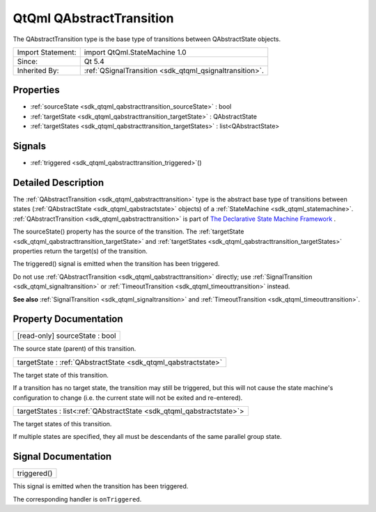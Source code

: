 .. _sdk_qtqml_qabstracttransition:

QtQml QAbstractTransition
=========================

The QAbstractTransition type is the base type of transitions between QAbstractState objects.

+--------------------------------------------------------------------------------------------------------------------------------------------------------+-----------------------------------------------------------------------------------------------------------------------------------------------------------+
| Import Statement:                                                                                                                                      | import QtQml.StateMachine 1.0                                                                                                                             |
+--------------------------------------------------------------------------------------------------------------------------------------------------------+-----------------------------------------------------------------------------------------------------------------------------------------------------------+
| Since:                                                                                                                                                 | Qt 5.4                                                                                                                                                    |
+--------------------------------------------------------------------------------------------------------------------------------------------------------+-----------------------------------------------------------------------------------------------------------------------------------------------------------+
| Inherited By:                                                                                                                                          | :ref:`QSignalTransition <sdk_qtqml_qsignaltransition>`.                                                                                                   |
+--------------------------------------------------------------------------------------------------------------------------------------------------------+-----------------------------------------------------------------------------------------------------------------------------------------------------------+

Properties
----------

-  :ref:`sourceState <sdk_qtqml_qabstracttransition_sourceState>` : bool
-  :ref:`targetState <sdk_qtqml_qabstracttransition_targetState>` : QAbstractState
-  :ref:`targetStates <sdk_qtqml_qabstracttransition_targetStates>` : list<QAbstractState>

Signals
-------

-  :ref:`triggered <sdk_qtqml_qabstracttransition_triggered>`\ ()

Detailed Description
--------------------

The :ref:`QAbstractTransition <sdk_qtqml_qabstracttransition>` type is the abstract base type of transitions between states (:ref:`QAbstractState <sdk_qtqml_qabstractstate>` objects) of a :ref:`StateMachine <sdk_qtqml_statemachine>`. :ref:`QAbstractTransition <sdk_qtqml_qabstracttransition>` is part of `The Declarative State Machine Framework </sdk/apps/qml/QtQml/qmlstatemachine/>`_ .

The sourceState() property has the source of the transition. The :ref:`targetState <sdk_qtqml_qabstracttransition_targetState>` and :ref:`targetStates <sdk_qtqml_qabstracttransition_targetStates>` properties return the target(s) of the transition.

The triggered() signal is emitted when the transition has been triggered.

Do not use :ref:`QAbstractTransition <sdk_qtqml_qabstracttransition>` directly; use :ref:`SignalTransition <sdk_qtqml_signaltransition>` or :ref:`TimeoutTransition <sdk_qtqml_timeouttransition>` instead.

**See also** :ref:`SignalTransition <sdk_qtqml_signaltransition>` and :ref:`TimeoutTransition <sdk_qtqml_timeouttransition>`.

Property Documentation
----------------------

.. _sdk_qtqml_qabstracttransition_sourceState:

+--------------------------------------------------------------------------------------------------------------------------------------------------------------------------------------------------------------------------------------------------------------------------------------------------------------+
| [read-only] sourceState : bool                                                                                                                                                                                                                                                                               |
+--------------------------------------------------------------------------------------------------------------------------------------------------------------------------------------------------------------------------------------------------------------------------------------------------------------+

The source state (parent) of this transition.

.. _sdk_qtqml_qabstracttransition_targetState:

+-----------------------------------------------------------------------------------------------------------------------------------------------------------------------------------------------------------------------------------------------------------------------------------------------------------------+
| targetState : :ref:`QAbstractState <sdk_qtqml_qabstractstate>`                                                                                                                                                                                                                                                  |
+-----------------------------------------------------------------------------------------------------------------------------------------------------------------------------------------------------------------------------------------------------------------------------------------------------------------+

The target state of this transition.

If a transition has no target state, the transition may still be triggered, but this will not cause the state machine's configuration to change (i.e. the current state will not be exited and re-entered).

.. _sdk_qtqml_qabstracttransition_targetStates:

+-----------------------------------------------------------------------------------------------------------------------------------------------------------------------------------------------------------------------------------------------------------------------------------------------------------------+
| targetStates : list<:ref:`QAbstractState <sdk_qtqml_qabstractstate>`>                                                                                                                                                                                                                                           |
+-----------------------------------------------------------------------------------------------------------------------------------------------------------------------------------------------------------------------------------------------------------------------------------------------------------------+

The target states of this transition.

If multiple states are specified, they all must be descendants of the same parallel group state.

Signal Documentation
--------------------

.. _sdk_qtqml_qabstracttransition_triggered:

+--------------------------------------------------------------------------------------------------------------------------------------------------------------------------------------------------------------------------------------------------------------------------------------------------------------+
| triggered()                                                                                                                                                                                                                                                                                                  |
+--------------------------------------------------------------------------------------------------------------------------------------------------------------------------------------------------------------------------------------------------------------------------------------------------------------+

This signal is emitted when the transition has been triggered.

The corresponding handler is ``onTriggered``.

